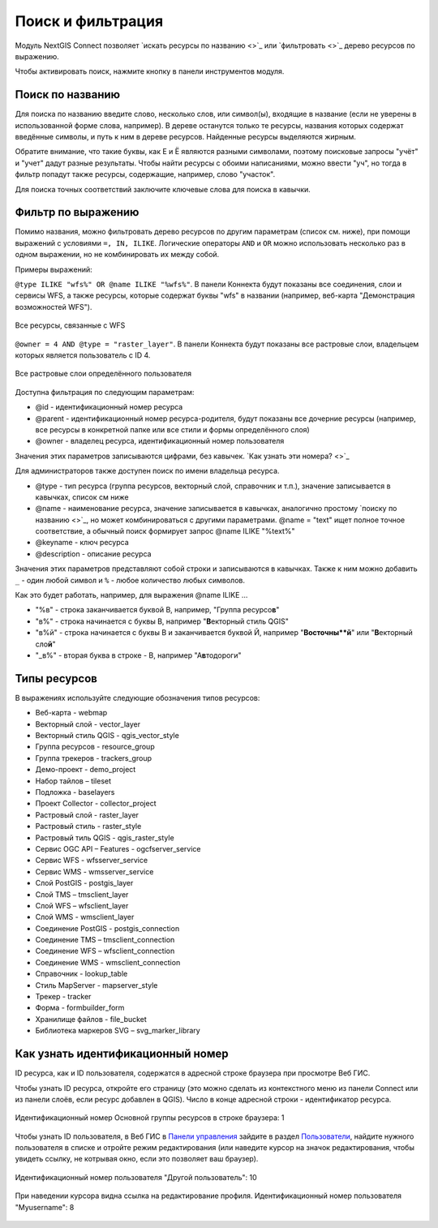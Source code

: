 .. sectionauthor:: Юлия Григоренко <yulia.grigorenko@nextgis.com>

Поиск и фильтрация
======================

Модуль NextGIS Connect позволяет `искать ресурсы по названию <>`_ или `фильтровать <>`_ дерево ресурсов по выражению.

Чтобы активировать поиск, нажмите кнопку |button_filter| в панели инструментов модуля.

.. |button_filter| image:: _static/button_filter.png
   :width: 6mm
   :alt: с изображением воронки


.. _ngc_search_name:

Поиск по названию
----------------------------

Для поиска по названию введите слово, несколько слов, или символ(ы), входящие в название (если не уверены в использованной форме слова, например). В дереве останутся только те ресурсы, названия которых содержат введённые символы, и путь к ним в дереве ресурсов. Найденные ресурсы выделяются жирным.

Обратите внимание, что такие буквы, как Е и Ё являются разными символами, поэтому поисковые запросы "учёт" и "учет" дадут разные результаты. Чтобы найти ресурсы с обоими написаниями, можно ввести "уч", но тогда в фильтр попадут также ресурсы, содержащие, например, слово "участок".

Для поиска точных соответствий заключите ключевые слова для поиска в кавычки.

.. _ngc_filter_expression:

Фильтр по выражению
--------------------------------

Помимо названия, можно фильтровать дерево ресурсов по другим параметрам (список см. ниже), при помощи выражений  с условиями ``=, IN, ILIKE``. Логические операторы ``AND`` и ``OR``  можно использовать несколько раз в одном выражении, но не комбинировать их между собой. 

Примеры выражений: 


``@type ILIKE "wfs%" OR @name ILIKE "%wfs%"``. В панели Коннекта будут показаны все соединения, слои и сервисы WFS, а также ресурсы, которые содержат буквы "wfs" в названии (например, веб-карта "Демонстрация возможностей WFS").

.. figure:: _static/ngc_filter_example_wfs_ru.png
   :name: 
   :align: center
   :width: 10cm

   Все ресурсы, связанные с WFS


``@owner = 4 AND @type = "raster_layer"``. В панели Коннекта будут показаны все растровые слои, владельцем которых является пользователь с ID 4.

.. figure:: _static/ngc_filter_example_user_raster_ru.png
   :name: 
   :align: center
   :width: 10cm

   Все растровые слои определённого пользователя

Доступна фильтрация по следующим параметрам:

* @id - идентификационный номер ресурса
* @parent - идентификационный номер ресурса-родителя, будут показаны все дочерние ресурсы (например, все ресурсы в конкретной папке или все стили и формы определённого слоя)
* @owner - владелец ресурса, идентификационный номер пользователя

Значения этих параметров записываются цифрами, без кавычек. `Как узнать эти номера? <>`_

Для администраторов также доступен поиск по имени владельца ресурса.

* @type - тип ресурса (группа ресурсов, векторный слой, справочник и т.п.), значение записывается в кавычках, список см ниже
* @name - наименование ресурса, значение записывается в кавычках, аналогично простому `поиску по названию <>`_, но может комбинироваться с другими параметрами. @name = "text" ищет полное точное соответствие, а обычный поиск формирует запрос @name ILIKE "%text%"
* @keyname - ключ ресурса
* @description - описание ресурса

Значения этих параметров представляют собой строки и записываются в кавычках. Также к ним можно добавить ``_`` - один любой символ и ``%`` - любое количество любых символов. 

Как это будет работать, например, для выражения @name ILIKE …

* "%в" - строка заканчивается буквой В, например, "Группа ресурсо\ **в**"
* "в%" - строка начинается с буквы В, например "**В**\ екторный стиль QGIS"
* "в%й" - строка начинается с буквы В и заканчивается буквой Й, например "**В\ осточны\ **й**\ " или "**В**\ екторный сло\ **й**\ "
*  "_в%" - вторая буква в строке - В, например "А\ **в**\ тодороги"

.. figure:: _static/ngc_filter_endletter_ru.png
   :name: 
   :align: center
   :width: 10cm

.. figure:: _static/ngc_filter_startletter_ru.png
   :name: 
   :align: center
   :width: 10cm

.. figure:: _static/ngc_filter_start_end_ru.png
   :name: 
   :align: center
   :width: 10cm

.. figure:: _static/ngc_filter_2ndletter_ru.png
   :name: 
   :align: center
   :width: 10cm


.. _resource_types:

Типы ресурсов
--------------------------
В выражениях используйте следующие обозначения типов ресурсов:

* Веб-карта - webmap
* Векторный слой - vector_layer
* Векторный стиль QGIS - qgis_vector_style
* Группа ресурсов - resource_group
* Группа трекеров - trackers_group
* Демо-проект - demo_project
* Набор тайлов – tileset
* Подложка - baselayers
* Проект Collector - collector_project
* Растровый слой - raster_layer
* Растровый стиль - raster_style
* Растровый тиль QGIS - qgis_raster_style
* Сервис OGC API – Features - ogcfserver_service
* Сервис WFS - wfsserver_service
* Сервис WMS - wmsserver_service
* Слой PostGIS - postgis_layer
* Слой TMS – tmsclient_layer
* Слой WFS – wfsclient_layer
* Слой WMS - wmsclient_layer
* Соединение PostGIS - postgis_connection
* Соединение TMS – tmsclient_connection
* Соединение WFS – wfsclient_connection
* Соединение WMS - wmsclient_connection
* Справочник - lookup_table
* Стиль MapServer - mapserver_style
* Трекер - tracker
* Форма - formbuilder_form
* Хранилище файлов - file_bucket
* Библиотека маркеров SVG – svg_marker_library


.. _ngc_find_id:

Как узнать идентификационный номер
------------------------------------------------------------------

ID ресурса, как и ID пользователя, содержатся в адресной строке браузера при просмотре Веб ГИС.

Чтобы узнать ID ресурса, откройте его страницу (это можно сделать из контекстного меню из панели Connect или из панели слоёв, если ресурс добавлен в QGIS). Число в конце адресной строки - идентификатор ресурса.

.. figure:: _static/ngw_resource_id_ru.png
   :name: 
   :align: center
   :width: 20cm

   Идентификационный номер Основной группы ресурсов в строке браузера: 1

Чтобы узнать ID пользователя, в Веб ГИС в `Панели управления <https://docs.nextgis.ru/docs_ngweb/source/admin_interface.html#ngw-control-panel>`_ зайдите в раздел `Пользователи <https://docs.nextgis.ru/docs_ngweb/source/users.html>`_, найдите нужного пользователя в списке и отройте режим редактирования (или наведите курсор на значок редактирования, чтобы увидеть ссылку, не котрывая окно, если это позволяет ваш браузер).

.. figure:: _static/ngw_user_id_ru.png
   :name: 
   :align: center
   :width: 20cm

   Идентификационный номер пользователя "Другой пользователь": 10

.. figure:: _static/ngw_user_id_list_ru.png
   :name: 
   :align: center
   :width: 20cm

   При наведении курсора видна ссылка на редактирование профиля. Идентификационный номер пользователя "Myusername": 8

